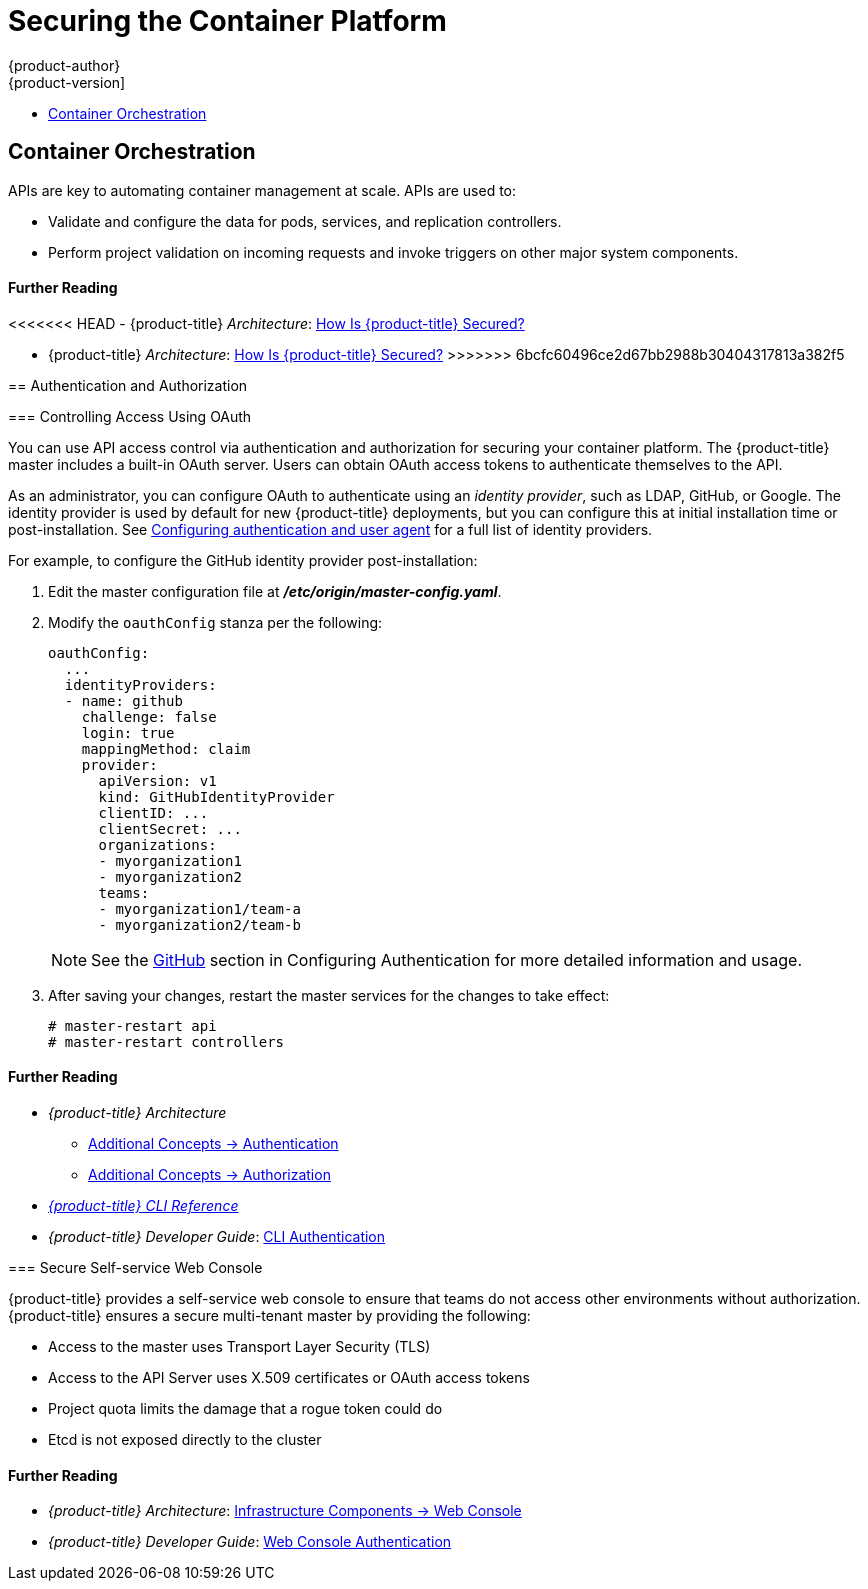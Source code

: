 [[security-platform]]
= Securing the Container Platform
{product-author}
{product-version]
:data-uri:
:icons:
:experimental:
:toc: macro
:toc-title:
:prewrap!:

toc::[]

[[security-platform-container-orchestration]]
== Container Orchestration

APIs are key to automating container management at scale. APIs are used to:

- Validate and configure the data for pods, services, and replication controllers.
- Perform project validation on incoming requests and invoke triggers on other
major system components.

[discrete]
[[security-platform-orchestration-further-reading-2]]
==== Further Reading

<<<<<<< HEAD
- {product-title} _Architecture_: xref:../architecture/index.adoc#how-is-openshift-container-platform-secured[How Is {product-title} Secured?]
=======
- {product-title} _Architecture_: xref:../architecture/index.adoc#architecture-index[How Is {product-title} Secured?]
>>>>>>> 6bcfc60496ce2d67bb2988b30404317813a382f5

[[security-platform-auth]]
== Authentication and Authorization

[[security-platform-auth-controlling-access]]
=== Controlling Access Using OAuth

You can use API access control via authentication and authorization for securing
your container platform. The {product-title} master includes a built-in OAuth
server. Users can obtain OAuth access tokens to authenticate themselves to the
API.

As an administrator, you can configure OAuth to authenticate using an _identity
provider_, such as LDAP, GitHub, or Google. The
ifdef::openshift-enterprise[Deny All]
ifdef::openshift-origin[Allow All]
identity provider is used by default for new {product-title} deployments, but
you can configure this at initial installation time or post-installation. See
xref:../install_config/configuring_authentication.adoc#install-config-configuring-authentication[Configuring authentication and user agent] for a full list of identity providers.

For example, to configure the GitHub identity provider post-installation:

. Edit the master configuration file at *_/etc/origin/master-config.yaml_*.

. Modify the `oauthConfig` stanza per the following:
+
----
oauthConfig:
  ...
  identityProviders:
  - name: github
    challenge: false
    login: true
    mappingMethod: claim
    provider:
      apiVersion: v1
      kind: GitHubIdentityProvider
      clientID: ...
      clientSecret: ...
      organizations:
      - myorganization1
      - myorganization2
      teams:
      - myorganization1/team-a
      - myorganization2/team-b
----
+
[NOTE]
====
See the xref:../install_config/configuring_authentication.adoc#GitHub[GitHub]
section in Configuring Authentication for more detailed information and usage.
====

. After saving your changes, restart the master services for the changes to take
effect:
+
----
# master-restart api
# master-restart controllers
----

[discrete]
[[security-platform-auth-further-reading-1]]
==== Further Reading

- _{product-title} Architecture_
** xref:../architecture/additional_concepts/authentication.adoc#architecture-additional-concepts-authentication[Additional Concepts -> Authentication]
** xref:../architecture/additional_concepts/authorization.adoc#architecture-additional-concepts-authorization[Additional
Concepts -> Authorization]
- xref:../cli_reference/index.adoc#cli-reference-index[_{product-title} CLI Reference_]
- _{product-title} Developer Guide_: xref:../dev_guide/authentication.adoc#cli-authentication[CLI Authentication]

ifdef::openshift-enterprise[]
[[security-platform-api-access-control]]
=== API Access Control and Management

Applications can have multiple, independent API services which have different
endpoints that require management. {product-title} includes a containerized
version of the 3scale API gateway so that you can manage your APIs and control
access.

3scale gives you a variety of standard options for API authentication and
security, which can be used alone or in combination to issue credentials and
control access: Standard API keys, Application ID and key pair, and OAuth 2.0.

You can restrict access to specific end points, methods, and services and apply
access policy for groups of users. Application plans allow you to set rate
limits for API usage and control traffic flow for groups of developers.

For a tutorial on using APIcast v2, the containerized 3scale API Gateway, see
link:https://support.3scale.net/docs/deployment-options/apicast-openshift[Running APIcast on Red Hat OpenShift].

[[security-platform-red-hat-sso]]
=== Red Hat SSO

The Red Hat Single Sign-On (RH-SSO) Server enables you to secure your
applications by providing Web SSO capabilities based on standards, including
SAML 2.0, OpenID Connect, and OAuth 2.0. The Server can act as a SAML or OpenID
Connect–based identity provider (IdP), mediating with your enterprise user
directory or third-party identity provider for identity information and your
applications using standards-based tokens. You can integrate Red Hat SSO with
LDAP-based directory services including Microsoft Active Directory and Red Hat
Enterprise Linux Identity Management.

See
link:https://access.redhat.com/documentation/en-us/red_hat_jboss_middleware_for_openshift/3/html/red_hat_jboss_sso_for_openshift/tutorials[Red Hat JBoss SSO for OpenShift] documentation for usage tutorials.
endif::[]

[[security-platform-auth-secure-self-service-web-console]]
=== Secure Self-service Web Console

{product-title} provides a self-service web console to ensure that teams do not
access other environments without authorization. {product-title} ensures a
secure multi-tenant master by providing the following:

- Access to the master uses Transport Layer Security (TLS)
- Access to the API Server uses X.509 certificates or OAuth access tokens
- Project quota limits the damage that a rogue token could do
- Etcd is not exposed directly to the cluster

[discrete]
[[security-platform-auth-further-reading-2]]
==== Further Reading

- _{product-title} Architecture_: xref:../architecture/infrastructure_components/web_console.adoc#architecture-infrastructure-components-web-console[Infrastructure Components -> Web Console]
- _{product-title} Developer Guide_: xref:../dev_guide/authentication.adoc#web-console-authentication[Web Console Authentication]

ifdef::openshift-enterprise,openshift-origin[]
[[security-platform-cert-mgmt]]
== Managing Certificates for the Platform

{product-title} has multiple components within its framework that use REST-based
HTTPS communication leveraging encryption via TLS certificates.
{product-title}'s Ansible-based installer configures these certificates during
installation. There are some primary components that generate this traffic:

- masters (API server and controllers)
- etcd
- nodes
- registry
- router

[[security-platform-config-custom-certs]]
=== Configuring Custom Certificates

You can configure custom serving certificates for the public host names of the
API server and web console during initial installation or when redeploying
certificates. You can also use a custom CA.

<<<<<<< HEAD
During initial advanced installations using Ansible playbooks, custom
=======
During initial cluster installations using Ansible playbooks, custom
>>>>>>> 6bcfc60496ce2d67bb2988b30404317813a382f5
certificates can be configured using the
`openshift_master_overwrite_named_certificates` Ansible variable, which is
configurable in the inventory file. For example:

----
openshift_master_named_certificates=[{"certfile": "/path/on/host/to/custom1.crt", "keyfile": "/path/on/host/to/custom1.key", "cafile": "/path/on/host/to/custom-ca1.crt"}]
----

<<<<<<< HEAD
See the Advanced Installation's
xref:../install/configuring_inventory_file.adoc#advanced-install-custom-certificates[Configuring Custom Certificates] for more options and instructions on how to run the
installation playbook.
=======
See
xref:../install/configuring_inventory_file.adoc#advanced-install-custom-certificates[Configuring Custom Certificates]
section for more options and instructions on how to run the installation playbook.
>>>>>>> 6bcfc60496ce2d67bb2988b30404317813a382f5

The installer provides Ansible playbooks for checking on the expiration dates of
all cluster certificates. Additional playbooks can automatically redeploy all
certificates at once using the current CA, redeploy specific certificates only,
or redeploy a newly generated or custom CA on its own. See
xref:../install_config/redeploying_certificates.adoc#install-config-redeploying-certificates[Redeploying Certificates] for more on these playbooks.

[discrete]
[[security-platform-cert-mgmt-further-reading-1]]
==== Further Reading

- _{product-title} Configuring Clusters_
** xref:../install_config/certificate_customization.adoc#install-config-certificate-customization[Configuring Custom Certificates]
** xref:../install_config/redeploying_certificates.adoc#install-config-cert-expiry[Checking Certificate Expirations]
** xref:../install_config/redeploying_certificates.adoc#redeploy-certificates[Redeploying Certificates]
endif::[]
